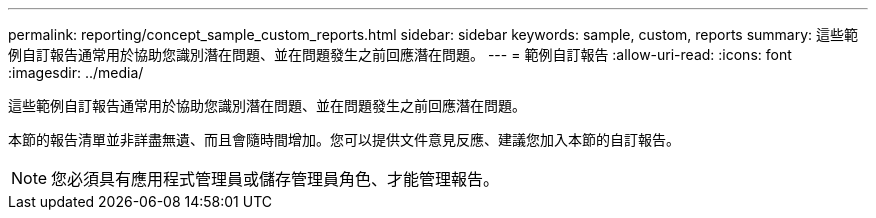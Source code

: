 ---
permalink: reporting/concept_sample_custom_reports.html 
sidebar: sidebar 
keywords: sample, custom, reports 
summary: 這些範例自訂報告通常用於協助您識別潛在問題、並在問題發生之前回應潛在問題。 
---
= 範例自訂報告
:allow-uri-read: 
:icons: font
:imagesdir: ../media/


[role="lead"]
這些範例自訂報告通常用於協助您識別潛在問題、並在問題發生之前回應潛在問題。

本節的報告清單並非詳盡無遺、而且會隨時間增加。您可以提供文件意見反應、建議您加入本節的自訂報告。

[NOTE]
====
您必須具有應用程式管理員或儲存管理員角色、才能管理報告。

====